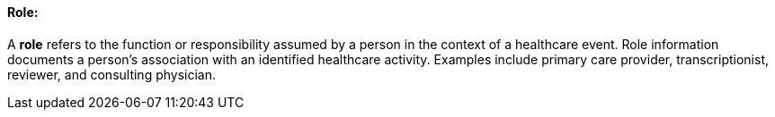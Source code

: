 ==== Role:
[v291_section="12.2.1.3"]

A *role* refers to the function or responsibility assumed by a person in the context of a healthcare event. Role information documents a person's association with an identified healthcare activity. Examples include primary care provider, transcriptionist, reviewer, and consulting physician.

